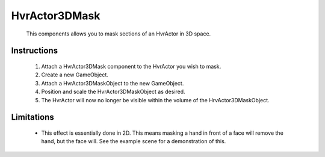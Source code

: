 HvrActor3DMask
===============

    This components allows you to mask sections of an HvrActor in 3D space.

Instructions
-------------

    1. Attach a HvrActor3DMask component to the HvrActor you wish to mask.
    2. Create a new GameObject.
    3. Attach a HvrActor3DMaskObject to the new GameObject.
    4. Position and scale the HvrActor3DMaskObject as desired.
    5. The HvrActor will now no longer be visible within the volume of the HrvActor3DMaskObject.

Limitations
-------------

    - This effect is essentially done in 2D. This means masking a hand in front of a face will remove the hand, but the face will. See the example scene for a demonstration of this.
